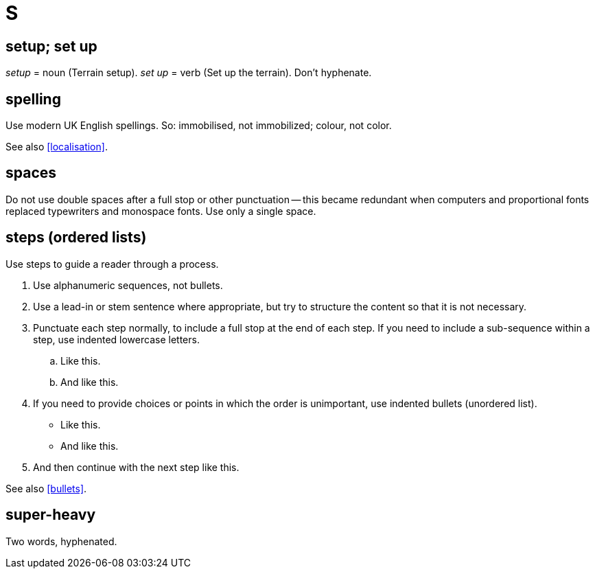 = S

== setup; set up

_setup_ = noun ([green]#Terrain setup#).
_set up_ = verb ([green]#Set up the terrain#).
Don't hyphenate.

[[spelling]]
== spelling

Use modern UK English spellings.
So: [green]#immobilised#, not [red]#immobilized#; [green]#colour#, not [red]#color#. 

See also <<localisation>>.
 
== spaces

Do not use double spaces after a full stop or other punctuation -- this became redundant when computers and proportional fonts replaced typewriters and monospace fonts.
Use only a single space.

[[steps]] 
== steps (ordered lists)

Use steps to guide a reader through a process.

. Use alphanumeric sequences, not bullets.
. Use a lead-in or stem sentence where appropriate, but try to structure the content so that it is not necessary.
. Punctuate each step normally, to include a full stop at the end of each step.
If you need to include a sub-sequence within a step, use indented lowercase letters. 
 .. Like this. 
 .. And like this. 
. If you need to provide choices or points in which the order is unimportant, use indented bullets (unordered list). 
 ** Like this. 
 ** And like this. 
. And then continue with the next step like this. 

See also <<bullets>>.

== super-heavy

Two words, hyphenated.